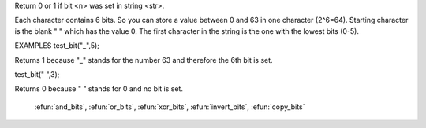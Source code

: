 .. efun:: int test_bit(string str, int n)

Return 0 or 1 if bit <n> was set in string <str>.

Each character contains 6 bits. So you can store a value
between 0 and 63 in one character (2^6=64). Starting character
is the blank " " which has the value 0. The first character in
the string is the one with the lowest bits (0-5).

EXAMPLES
test_bit("_",5);

Returns 1 because "_" stands for the number 63 and therefore
the 6th bit is set.

test_bit(" ",3);

Returns 0 because " " stands for 0 and no bit is set.

  .. seealso:: :efun:`set_bit`, :efun:`clear_bit`, :efun:`last_bit`, :efun:`next_bit`, :efun:`count_bits`,
 :efun:`and_bits`, :efun:`or_bits`, :efun:`xor_bits`, :efun:`invert_bits`, :efun:`copy_bits`
